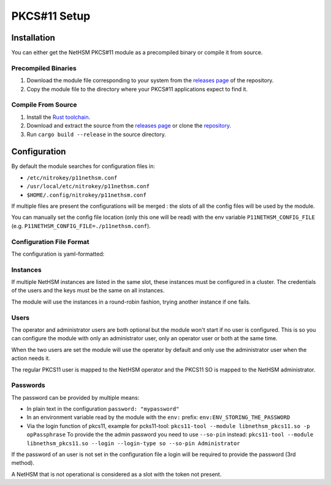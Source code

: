 PKCS#11 Setup
=============


Installation
------------

You can either get the NetHSM PKCS#11 module as a precompiled binary or compile it from source.

Precompiled Binaries
~~~~~~~~~~~~~~~~~~~~

1. Download the module file corresponding to your system from the `releases page <https://github.com/Nitrokey/nethsm-pkcs11/releases>`__ of the repository.
2. Copy the module file to the directory where your PKCS#11 applications expect to find it.

Compile From Source
~~~~~~~~~~~~~~~~~~~

1. Install the `Rust toolchain <https://www.rust-lang.org/tools/install>`__.
2. Download and extract the source from the `releases page <https://github.com/Nitrokey/nethsm-pkcs11/releases>`__ or clone the `repository <https://github.com/Nitrokey/nethsm-pkcs11>`__.
3. Run ``cargo build --release`` in the source directory.


Configuration
-------------

By default the module searches for configuration files in:

- ``/etc/nitrokey/p11nethsm.conf``
- ``/usr/local/etc/nitrokey/p11nethsm.conf``
- ``$HOME/.config/nitrokey/p11nethsm.conf``

If multiple files are present the configurations will be merged : the slots of all the config files will be used by the module.

You can manually set the config file location (only this one will be read) with the env variable ``P11NETHSM_CONFIG_FILE`` (e.g. ``P11NETHSM_CONFIG_FILE=./p11nethsm.conf``).

Configuration File Format
~~~~~~~~~~~~~~~~~~~~~~~~~

The configuration is yaml-formatted:

.. tabs::
  .. tab:: All platforms
    .. code-block:: yaml
      
        # Set this option to true to enable the compatibility option for the C_SetAttributeValue() function.
        # This allows the applications using the Java Sun PKCS11 module (like EJBCA) to generate keys.
        # When using this, the names given to the keys will be ignored and the keys will have random names.
        # Under the hood it will store in memory the name given to the key when calling C_SetAttributeValue(). When a certificate is uploaded it will check if the name was previously passed to C_SetAttributeValue() and translate it to the real name on the NetHSM.
        enable_set_attribute_value: false

        # You can set the log file location here.
        # If no value is set the module will output to stderr.
        # If a value is set it will output to the file.
        log_file: /tmp/p11nethsm.log
        # Optional log level
        log_level: Debug

        # Each "slot" represents a NetHSM server
        slots:
          - label: LocalHSM                        # Name you NetHSM however you want
            description: Local HSM (docker)        # Optional description
            
            # Users connecting to the NetHSM server
            operator:
              username: "operator"                       
              password: "env:LOCALHSMPASS"    
            administrator:
              username: "admin"

            # List the NetHSM instances 
            instances:
              - url: "https://keyfender:8443/api/v1"   # URL to reach the server
                # When the server has a self-signed certificate, you can allow it via two ways:

                # File containing the certificate of the server
                certificate_file: /etc/cert/localhsm.pem
                # The string certificate of the server
                certificate: |
                    -----BEGIN CERTIFICATE-----
                    MIIBHjCBxaADAgECAgkApoJ3bQqnwmcwCgYIKoZIzj0EAwIwFDESMBAGA1UEAwwJ
                    a2V5ZmVuZGVyMCAXDTcwMDEwMTAwMDAwMFoYDzk5OTkxMjMxMjM1OTU5WjAUMRIw
                    EAYDVQQDDAlrZXlmZW5kZXIwWTATBgcqhkjOPQIBBggqhkjOPQMBBwNCAARzywjh
                    NQM4pBxNBIOrgWvKFcWle5SLGux1caV9rur/fnPptDnekjZ2fajJX2EEACjk9JKw
                    VykkfhbAdR46VGgFMAoGCCqGSM49BAMCA0gAMEUCIQDvm9J5y9S9POsfdlo5lKzg
                    VFYo7UBT3aTavB6b+hUUbQIgMzT1fBhbBFTgCx5LKQMp1V7SuyCby3oxL5RWYqhl
                    /R0=
                    -----END CERTIFICATE-----

Instances
~~~~~~~~~

If multiple NetHSM instances are listed in the same slot, these instances must be configured in a cluster. The credentials of the users and the keys must be the same on all instances.

The module will use the instances in a round-robin fashion, trying another instance if one fails.


Users
~~~~~

The operator and administrator users are both optional but the module won't start if no user is configured. This is so you can configure the module with only an administrator user, only an operator user or both at the same time.

When the two users are set the module will use the operator by default and only use the administrator user when the action needs it.

The regular PKCS11 user is mapped to the NetHSM operator and the PKCS11 SO is mapped to the NetHSM administrator.

Passwords
~~~~~~~~~

The password can be provided by multiple means:

- In plain text in the configuration ``password: "mypassword"``
- In an environment variable read by the module with the ``env:`` prefix: ``env:ENV_STORING_THE_PASSWORD``
- Via the login function of pkcs11, example for pcks11-tool: ``pkcs11-tool --module libnethsm_pkcs11.so -p opPassphrase``
  To provide the the admin password you need to use ``--so-pin`` instead: ``pkcs11-tool --module libnethsm_pkcs11.so --login --login-type so --so-pin Administrator``

If the password of an user is not set in the configuration file a login will be required to provide the password (3rd method).

A NetHSM that is not operational is considered as a slot with the token not present.
